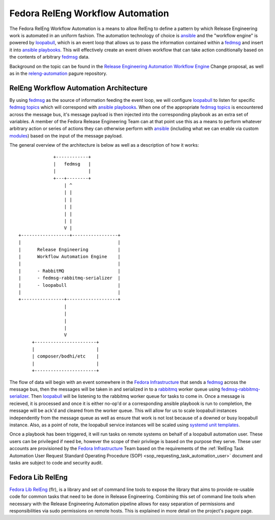 .. SPDX-License-Identifier:    CC-BY-SA-3.0

=================================
Fedora RelEng Workflow Automation
=================================

.. `releng-automation`_:

The Fedora RelEng Workflow Automation is a means to allow RelEng to define a
pattern by which Release Engineering work is automated in an uniform fashion.
The automation technology of choice is `ansible`_ and the "workflow engine" is
powered by `loopabull`_, which is an event loop that allows us to pass the
information contained within a `fedmsg`_ and insert it into `ansible`_
`playbooks`_. This will effectively create an event driven workflow
that can take action conditionally based on the contents of arbitrary `fedmsg`_
data.

Background on the topic can be found in the `Release Engineering Automation
Workflow Engine`_ Change proposal, as well as in the `releng-automation`_ pagure
repository.

RelEng Workflow Automation Architecture
=======================================

By using `fedmsg`_ as the source of information feeding the event loop, we will
configure `loopabull`_ to listen for specific `fedmsg topics`_ which will
correspond with `ansible`_ `playbooks`_. When one of the appropriate `fedmsg
topics`_ is encountered across the message bus, it's message payload is then
injected into the corresponding playbook as an extra set of variables. A member
of the Fedora Release Engineering Team can at that point use this as a means to
perform whatever arbitrary action or series of actions they can otherwise
perform with `ansible`_ (including what we can enable via custom `modules`_)
based on the input of the message payload.


The general overview of the architecture is below as well as a description of
how it works:

::

                        +------------+
                        |   fedmsg   |
                        |            |
                        +---+--------+
                            | ^
                            | |
                            | |
                            | |
                            | |
                            | |
                            V |
           +------------------+-----------------+
           |                                    |
           |      Release Engineering           |
           |      Workflow Automation Engine    |
           |                                    |
           |      - RabbitMQ                    |
           |      - fedmsg-rabbitmq-serializer  |
           |      - loopabull                   |
           |                                    |
           +----------------+-------------------+
                            |
                            |
                            |
                            |
                            V
                +-----------------------+
                |                       |
                | composer/bodhi/etc    |
                |                       |
                +-----------------------+

The flow of data will begin with an event somewhere in the `Fedora
Infrastructure`_ that sends a `fedmsg`_ across the message bus, then the
messages will be taken in and serialized in to a `rabbitmq`_ worker queue using
`fedmsg-rabbitmq-serializer`_. Then `loopabull`_ will be listening to the
rabbitmq worker queue for tasks to come in. Once a message is recieved, it is
processed and once it is either no-op'd or a corresponding ansible playbook is
run to completion, the message will be ``ack``'d and cleared from the worker
queue. This will allow for us to scale loopabull instances independently from
the message queue as well as ensure that work is not lost because of a downed or
busy loopabull instance. Also, as a point of note, the loopabull service
instances will be scaled using `systemd`_ `unit templates`_.

Once a playbook has been triggered, it will run tasks on remote systems on
behalf of a loopabull automation user. These users can be privileged if need be,
however the scope of their privilege is based on the purpose they serve. These
user accounts are provisioned by the `Fedora Infrastructure`_ Team based on the
requirements of the :ref:`RelEng Task Automation User Request Standard Operating
Procedure (SOP) <sop_requesting_task_automation_user>` document and tasks are
subject to code and security audit.

Fedora Lib RelEng
=================

`Fedora Lib RelEng`_ (flr), is a library and set of command line tools to expose
the library that aims to provide re-usable code for common tasks that need to be
done in Release Engineering. Combining this set of command line tools when
necessary with the Release Engineering Automation pipeline allows for easy
separation of permissions and responsibilities via sudo permissions on remote
hosts. This is explained in more detail on the project's pagure page.

.. _ansible: https://ansible.com/
.. _rabbitmq: https://www.rabbitmq.com/
.. _fedmsg: http://www.fedmsg.com/en/latest/
.. _Fedora Lib RelEng: https://pagure.io/flr
.. _loopabull: https://github.com/maxamillion/loopabull
.. _releng-automation: https://pagure.io/releng-automation
.. _modules: https://docs.ansible.com/ansible/modules.html
.. _systemd: https://freedesktop.org/wiki/Software/systemd/
.. _playbooks: https://docs.ansible.com/ansible/playbooks.html
.. _Fedora Infrastructure: https://fedoraproject.org/wiki/Infrastructure
.. _unit templates: https://fedoramagazine.org/systemd-template-unit-files/
.. _fedmsg-rabbitmq-serializer: https://pagure.io/fedmsg-rabbitmq-serializer
.. _fedmsg topics: https://fedora-fedmsg.readthedocs.io/en/latest/topics.html
.. _Release Engineering Automation Workflow Engine:
    https://fedoraproject.org/wiki/Changes/ReleaseEngineeringAutomationWorkflowEngine
.. _RelEng Automation Request Standard Operating Procedure (SOP): FIXME_WRITE_THIS_DAMN_DOC
